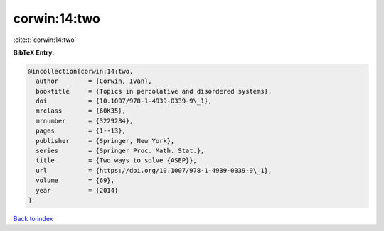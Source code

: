corwin:14:two
=============

:cite:t:`corwin:14:two`

**BibTeX Entry:**

.. code-block:: bibtex

   @incollection{corwin:14:two,
     author        = {Corwin, Ivan},
     booktitle     = {Topics in percolative and disordered systems},
     doi           = {10.1007/978-1-4939-0339-9\_1},
     mrclass       = {60K35},
     mrnumber      = {3229284},
     pages         = {1--13},
     publisher     = {Springer, New York},
     series        = {Springer Proc. Math. Stat.},
     title         = {Two ways to solve {ASEP}},
     url           = {https://doi.org/10.1007/978-1-4939-0339-9\_1},
     volume        = {69},
     year          = {2014}
   }

`Back to index <../By-Cite-Keys.rst>`_
